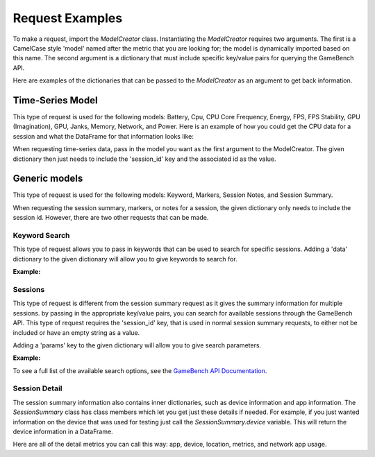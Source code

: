 Request Examples
================

To make a request, import the *ModelCreator* class.
Instantiating the *ModelCreator* requires two arguments.  The first is a CamelCase style 'model'
named after the metric that you are looking for; the model is dynamically imported based on this
name.  The second argument is a dictionary that must include specific key/value pairs for
querying the GameBench API.

Here are examples of the dictionaries that can be passed to the *ModelCreator* as an argument
to get back information.

Time-Series Model
-----------------
This type of request is used for the following models: Battery, Cpu, CPU Core Frequency,
Energy, FPS, FPS Stability, GPU (Imagination), GPU, Janks, Memory, Network, and Power.
Here is an example of how you could get the CPU data for a session and what the DataFrame
for that information looks like:

.. code-block:: python
   :linenos:

    from gamebench_api_client.models.creator.model_creator import ModelCreator


   time_series_request = {
       'session_id': '66d926f47ff5a7a5d853d1058c6305614e1ae6a5'
   }

   creator = ModelCreator('Cpu', **time_series_request)
   cpu_time_series = creator.get_model()

   results = cpu_time_series.data

   print(results)

   """
         appUsage  daemonUsage    gbUsage  timestamp  totalCpuUsage
   0  1372571.375            0  12.658228       5257      39.688461
   """

When requesting time-series data, pass in the model you want as the first argument
to the ModelCreator.  The given dictionary then just needs to include the 'session_id' key
and the associated id as the value.

Generic models
--------------
This type of request is used for the following models: Keyword, Markers, Session Notes,
and Session Summary.

.. code-block:: python
   :linenos:

    generic_request = {
        'session_id': '66d926f47ff5a7a5d853d1058c6305614e1ae6a5'
    }

    creator = ModelCreator('SessionNotes', **generic_request)



When requesting the session summary, markers, or notes for a session, the given dictionary only needs to include
the session id.  However, there are two other requests that can be made.

Keyword Search
^^^^^^^^^^^^^^
This type of request allows you to pass in keywords that can be used to search for specific
sessions.  Adding a 'data' dictionary to the given dictionary will allow you to give keywords
to search for.

**Example:**

.. code-block:: python
   :linenos:

   generic_request = {
        'data': {
            'query': 'iPad'
        }
   }

   creator = ModelCreator('Keyword', **generic_request)

Sessions
^^^^^^^^
This type of request is different from the session summary request as it gives the summary information
for multiple sessions.  by passing in the appropriate key/value pairs, you can search for available
sessions through the GameBench API.  This type of request requires the 'session_id' key, that is
used in normal session summary requests, to either not be included or have an empty string as a
value.

Adding a 'params' key to the given dictionary will allow you to give search parameters.

**Example:**

.. code-block:: python
   :linenos:

   generic_request = {
        'params': {
            'pageSize': 15
        }
   }

   creator = ModelCreator('SessionSummary', **generic_request)


To see a full list of the available search options, see the
`GameBench API Documentation <https://docs.gamebench.net/api/documentation>`__.

Session Detail
^^^^^^^^^^^^^^
The session summary information also contains inner dictionaries, such as device information
and app information.  The *SessionSummary* class has class members which let you get just these
details if needed.  For example, if you just wanted information on the device that was used
for testing just call the *SessionSummary.device* variable.  This will return the device
information in a DataFrame.

Here are all of the detail metrics you can call this way: app, device, location, metrics, and
network app usage.
